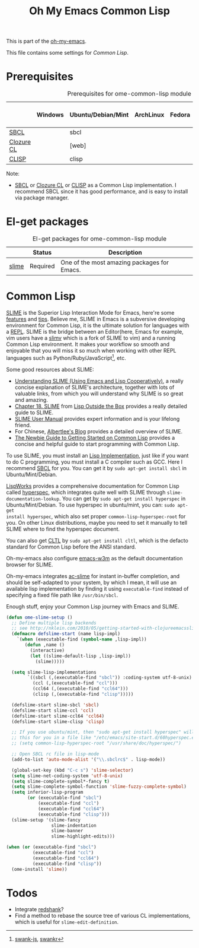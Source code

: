 #+TITLE: Oh My Emacs Common Lisp
#+OPTIONS: toc:2 num:nil ^:nil

This is part of the [[https://github.com/xiaohanyu/oh-my-emacs][oh-my-emacs]].

This file contains some settings for [[* Common Lisp][Common Lisp]].

* Prerequisites
  :PROPERTIES:
  :CUSTOM_ID: common-lisp-prerequisites
  :END:

#+NAME: common-lisp-prerequisites
#+CAPTION: Prerequisites for ome-common-lisp module
|            | Windows | Ubuntu/Debian/Mint | ArchLinux | Fedora | Mac OS X | Mandatory? |
|------------+---------+--------------------+-----------+--------+----------+------------|
| [[http://www.sbcl.org/][SBCL]]       |         | sbcl               |           |        |          | Yes        |
| [[http://ccl.clozure.com/][Clozure CL]] |         | [web]              |           |        |          | No         |
| [[http://www.clisp.org/][CLISP]]      |         | clisp              |           |        |          | No         |

Note:
- [[http://www.sbcl.org/][SBCL]] or [[http://ccl.clozure.com/][Clozure CL]] or [[http://www.clisp.org/][CLISP]] as a Common Lisp implementation. I recommend
  SBCL since it has good performance, and is easy to install via package
  manager.

* El-get packages
  :PROPERTIES:
  :CUSTOM_ID: common-lisp-el-get-packages
  :END:

#+NAME: common-lisp-el-get-packages
#+CAPTION: El-get packages for ome-common-lisp module
|                 | Status   | Description                                    |
|-----------------+----------+------------------------------------------------|
| [[http://common-lisp.net/project/slime/][slime]]           | Required | One of the most amazing packages for Emacs.    |

* Common Lisp
  :PROPERTIES:
  :CUSTOM_ID: common-lisp
  :END:

[[http://common-lisp.net/project/slime/][SLIME]] is the Superior Lisp Interaction Mode for Emacs, here're some [[http://www.cliki.net/SLIME%2520Features][features]]
and [[http://www.cliki.net/SLIME%2520Tips][tips]]. Believe me, SLIME in Emacs is a subversive developing environment for
Common Lisp, it is the ultimate solution for languages with a [[http://en.wikipedia.org/wiki/Read%25E2%2580%2593eval%25E2%2580%2593print_loop][REPL]]. SLIME is
the bridge between an Editor(here, Emacs for example, vim users have a [[http://www.vim.org/scripts/script.php?script_id%3D2531][slimv]]
which is a fork of SLIME to vim) and a running Common Lisp environment. It
makes your workflow so smooth and enjoyable that you will miss it so much when
working with other REPL languages such as Python/Ruby/JavaScript[1], etc.

Some good resources about SLIME:
- [[http://bc.tech.coop/blog/081209.html][Understanding SLIME (Using Emacs and Lisp Cooperatively)]], a really concise
  explanation of SLIME's architecture, together with lots of valuable links,
  from which you will understand why SLIME is so great and amazing.
- [[http://lisp-book.org/contents/chslime.pdf][Chapter 18. SLIME]] from [[http://lisp-book.org/contents/chslime.pdf][Lisp Outside the Box]] provides a really detailed guide
  to SLIME.
- [[http://common-lisp.net/project/slime/doc/html/][SLIME User Manual]] provides expert information and is your lifelong friend.
- For Chinese, [[http://www.feime.net/2013/%25E6%2596%25B0%25E5%25B9%25B4%25E7%25AC%25AC%25E4%25B8%2580%25E7%25AF%2587-%25E7%25BB%2599lisp%25E6%2596%25B0%25E6%2589%258B%25E4%25BB%258B%25E7%25BB%258D%25E4%25B8%258Bslime%25E8%25BF%2599%25E4%25B8%25AA%25E7%25A5%259E%25E5%2599%25A8/][Albertlee's Blog]] provides a detailed overview of SLIME.
- [[http://ghostopera.org/blog/2012/06/24/the-newbie-guide-to-common-lisp/][The Newbie Guide to Getting Started on Common Lisp]] provides a concise and
  helpful guide to start programming with Common Lisp.

To use SLIME, you must install an [[http://www.cliki.net/common%2520lisp%2520implementation][Lisp Implementation]], just like if you want to do
C programming, you must install a C compiler such as GCC. Here I recommend [[http://www.sbcl.org/][SBCL]]
for you. You can get it by =sudo apt-get install sbcl= in Ubuntu/Mint/Debian.

[[http://www.lispworks.com/][LispWorks]] provides a comprehensive documentation for Common Lisp called
[[http://www.lispworks.com/documentation/HyperSpec/Front/][hyperspec]], which integrates quite well with SLIME through
=slime-documentation-lookup=. You can get by =sudo apt-get install hyperspec=
in Ubuntu/Mint/Debian. To use hyperspec in ubuntu/mint, you can: =sudo apt-get
install hyperspec=, which also set proper =common-lisp-hyperspec-root= for
you. On other Linux distributions, maybe you need to set it manually to tell
SLIME where to find the hyperspec document.

You can also get [[http://en.wikipedia.org/wiki/Common_Lisp_the_Language][CLTL]] by =sudo apt-get install cltl=, which is the defacto
standard for Common Lisp before the ANSI standard.

Oh-my-emacs also configure [[http://emacs-w3m.namazu.org/][emacs-w3m]] as the default documentation browser for
SLIME.

Oh-my-emacs integrates [[https://github.com/purcell/ac-slime][ac-slime]] for instant in-buffer completion, and should be
self-adapted to your system, by which I mean, it will use an available lisp
implementation by finding it using =executable-find= instead of specifying a
fixed file path like =/usr/bin/sbcl=.

Enough stuff, enjoy your Common Lisp journey with Emacs and SLIME.

#+NAME: slime
#+BEGIN_SRC emacs-lisp
(defun ome-slime-setup ()
  ;; Define multiple lisp backends
  ;; see http://nklein.com/2010/05/getting-started-with-clojureemacsslime/
  (defmacro defslime-start (name lisp-impl)
    `(when (executable-find (symbol-name ,lisp-impl))
       (defun ,name ()
         (interactive)
         (let ((slime-default-lisp ,lisp-impl))
           (slime)))))

  (setq slime-lisp-implementations
        `((sbcl (,(executable-find "sbcl")) :coding-system utf-8-unix)
          (ccl (,(executable-find "ccl")))
          (ccl64 (,(executable-find "ccl64")))
          (clisp (,(executable-find "clisp")))))

  (defslime-start slime-sbcl 'sbcl)
  (defslime-start slime-ccl 'ccl)
  (defslime-start slime-ccl64 'ccl64)
  (defslime-start slime-clisp 'clisp)

  ;; If you use ubuntu/mint, then "sudo apt-get install hyperspec" will set
  ;; this for you in a file like "/etc/emacs/site-start.d/60hyperspec.el"
  ;; (setq common-lisp-hyperspec-root "/usr/share/doc/hyperspec/")

  ;; Open SBCL rc file in lisp-mode
  (add-to-list 'auto-mode-alist '("\\.sbclrc$" . lisp-mode))

  (global-set-key (kbd "C-c s") 'slime-selector)
  (setq slime-net-coding-system 'utf-8-unix)
  (setq slime-complete-symbol*-fancy t)
  (setq slime-complete-symbol-function 'slime-fuzzy-complete-symbol)
  (setq inferior-lisp-program
        (or (executable-find "sbcl")
            (executable-find "ccl")
            (executable-find "ccl64")
            (executable-find "clisp")))
  (slime-setup '(slime-fancy
                 slime-indentation
                 slime-banner
                 slime-highlight-edits)))

(when (or (executable-find "sbcl")
          (executable-find "ccl")
          (executable-find "ccl64")
          (executable-find "clisp"))
  (ome-install 'slime))
#+END_SRC

* Todos
- Integrate [[http://www.foldr.org/~michaelw/emacs/redshank/][redshank]]?
- Find a method to rebase the source tree of various CL implementations, which
  is useful for =slime-edit-definition=.


[1] [[https://github.com/swank-js/swank-js][swank-js]], [[http://common-lisp.net/~crhodes/swankr/][swankr]]
